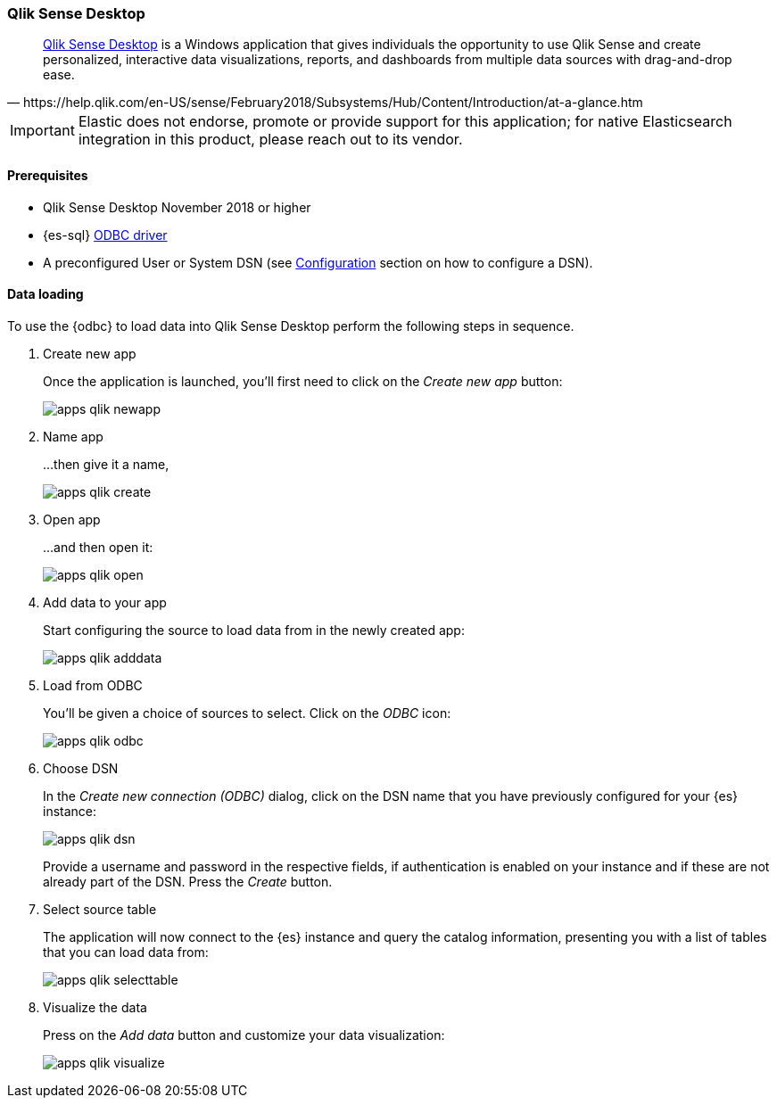 [role="xpack"]
[testenv="platinum"]
[[sql-client-apps-qlik]]
=== Qlik Sense Desktop

[quote, https://help.qlik.com/en-US/sense/February2018/Subsystems/Hub/Content/Introduction/at-a-glance.htm]
____
https://www.qlik.com/us/try-or-buy/download-qlik-sense[Qlik Sense Desktop] is a Windows application that gives individuals the opportunity
to use Qlik Sense and create personalized, interactive data visualizations, reports, and dashboards from multiple data sources with
drag-and-drop ease.
____

IMPORTANT: Elastic does not endorse, promote or provide support for this application; for native Elasticsearch integration in this product, please reach out to its vendor.

==== Prerequisites

* Qlik Sense Desktop November 2018 or higher
* {es-sql} <<sql-odbc, ODBC driver>>
* A preconfigured User or System DSN (see <<dsn-configuration,Configuration>> section on how to configure a DSN).

==== Data loading

To use the {odbc} to load data into Qlik Sense Desktop perform the following steps in sequence.

. Create new app
+
Once the application is launched, you'll first need to click on the _Create new app_ button:
+
[[apps_qlik_newapp]]
image:images/sql/odbc/apps_qlik_newapp.png[]
+
. Name app
+
...then give it a name,
+
[[apps_qlik_create]]
image:images/sql/odbc/apps_qlik_create.png[]
+
. Open app
+
...and then open it:
+
[[apps_qlik_open]]
image:images/sql/odbc/apps_qlik_open.png[]
+
. Add data to your app
+
Start configuring the source to load data from in the newly created app:
+
[[apps_qlik_adddata]]
image:images/sql/odbc/apps_qlik_adddata.png[]
+
. Load from ODBC
+
You'll be given a choice of sources to select. Click on the _ODBC_ icon:
+
[[apps_qlik_odbc]]
image:images/sql/odbc/apps_qlik_odbc.png[]
+
. Choose DSN
+
In the _Create new connection (ODBC)_ dialog, click on the DSN name that you have previously configured for your {es} instance:
+
[[apps_qlik_dsn]]
image:images/sql/odbc/apps_qlik_dsn.png[]
+
Provide a username and password in the respective fields, if authentication is enabled on your instance and if these are not already part
of the DSN. Press the _Create_ button.
+
. Select source table
+
The application will now connect to the {es} instance and query the catalog information, presenting you with a list of tables that you can
load data from:
+
[[apps_qlik_selecttable]]
image:images/sql/odbc/apps_qlik_selecttable.png[]
+
. Visualize the data
+
Press on the _Add data_ button and customize your data visualization:
+
[[apps_qlik_visualize]]
image:images/sql/odbc/apps_qlik_visualize.png[]

// vim: set noet fenc=utf-8 ff=dos sts=0 sw=4 ts=4 tw=138 columns=140
